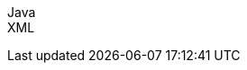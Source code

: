 ifdef::backend-html5[]
+++
<div class="toggleWidget">
	<script src="./jsfiles/jquery.js"></script>
	<script src="./jsfiles/underscore.js"></script>
	<script src="./jsfiles/backbone.js"></script>
	<script src="./jsfiles/js.cookie.js"></script>
	<script src="./jsfiles/projectDocumentationWidget.js"></script>
	<script src="./jsfiles/application.js"></script>
	<div code-widget-controls="" style="display: inline-block">
	<div class="item-slider-widget js-item-slider--wrapper">
			<div class="item-slider--container">
				<div class="item--slider js-item--slider"
					 style="width: 57px; margin-left: 0.01555px;"></div>
				<div class="item js-item" data-snippet-type="java">
					Java
				</div>
				<div class="item js-item" data-snippet-type="xml">
					XML
				</div>
			</div>
		</div>
	</div>
	<div class="code-widget--body">
		<div class="js-code-maven-widget"></div>
	</div>
	<script type="text/html" id="code-widget-controls-template">
		<div class="item-slider-widget js-item-slider--wrapper">
			<div class="item-slider--container">
				<div class="item--slider js-item--slider"></div>
				<div class="item js-item java_snip_item" data-snippet-type='java'>
					Java
				</div>
				<div class="item js-item xml_snip_item" data-snippet-type='xml'>
					XML
				</div>
			</div>
		</div>
	</script>
</div>
+++
endif::backend-html5[]
